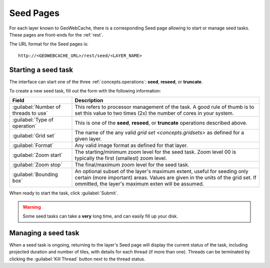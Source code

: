 .. _webinterface.seed:

Seed Pages
==========

For each layer known to GeoWebCache, there is a corresponding Seed page allowing to start or manage seed tasks.  These pages are front-ends for the :ref:`rest`.

The URL format for the Seed pages is::

  http://<GEOWEBCACHE_URL>/rest/seed/<LAYER_NAME>

Starting a seed task
--------------------

The interface can start one of the three :ref:`concepts.operations`:  **seed**, **reseed**, or **truncate**.

To create a new seed task, fill out the form with the following information:

.. list-table::
   :widths: 25 75
   :header-rows: 1

   * - Field
     - Description
   * - :guilabel:`Number of threads to use`
     - This refers to processor management of the task.  A good rule of thumb is to set this value to two times (2x) the number of cores in your system.
   * - :guilabel:`Type of operation`
     - This is one of the **seed**, **reseed**, or **truncate** operations described above.  
   * - :guilabel:`Grid set`
     - The name of the any valid `grid set <concepts.gridsets>` as defined for a given layer.
   * - :guilabel:`Format`
     - Any valid image format as defined for that layer.
   * - :guilabel:`Zoom start`
     - The starting/minimum zoom level for the seed task.  Zoom level 00 is typically the first (smallest) zoom level.
   * - :guilabel:`Zoom stop`
     - The final/maximum zoom level for the seed task.
   * - :guilabel:`Bounding box`
     - An optional subset of the layer's maximum extent, useful for seeding only certain (more important) areas.  Values are given in the units of the grid set.  If ommitted, the layer's maximum exten will be assumed.

When ready to start the task, click :guilabel:`Submit`.

.. warning:: Some seed tasks can take a **very** long time, and can easily fill up your disk.

Managing a seed task
--------------------

When a seed task is ongoing, returning to the layer's Seed page will display the current status of the task, including projected duration and number of tiles, with details for each thread (if more than one).  Threads can be terminated by clicking the :guilabel:`Kill Thread` button next to the thread status.

